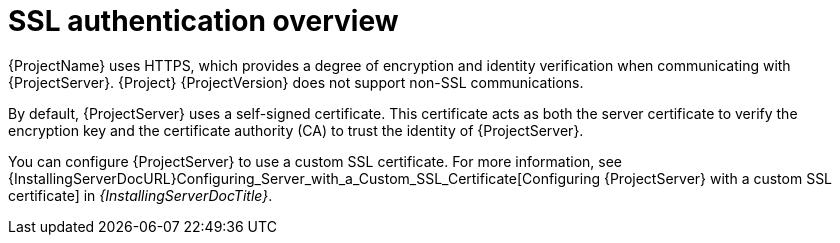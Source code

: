 [id="ssl-authentication-overview"]
= SSL authentication overview

{ProjectName} uses HTTPS, which provides a degree of encryption and identity verification when communicating with {ProjectServer}.
{Project} {ProjectVersion} does not support non-SSL communications.

By default, {ProjectServer} uses a self-signed certificate.
This certificate acts as both the server certificate to verify the encryption key and the certificate authority (CA) to trust the identity of {ProjectServer}.

You can configure {ProjectServer} to use a custom SSL certificate.
For more information, see {InstallingServerDocURL}Configuring_Server_with_a_Custom_SSL_Certificate[Configuring {ProjectServer} with a custom SSL certificate] in _{InstallingServerDocTitle}_.
ifdef::satellite[]
For more information on disconnected {ProjectServer}, see {InstallingServerDisconnectedDocURL}Configuring_Server_with_a_Custom_SSL_Certificate[Configuring {ProjectServer} with a custom SSL certificate] in _{InstallingServerDisconnectedDocTitle}_.
endif::[]
